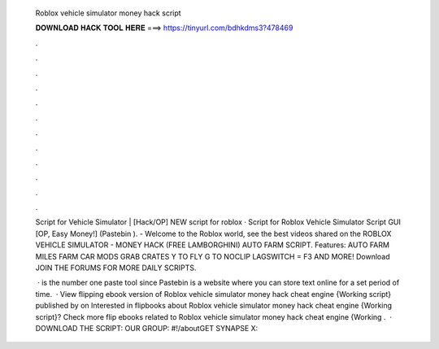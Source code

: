   Roblox vehicle simulator money hack script
  
  
  
  𝐃𝐎𝐖𝐍𝐋𝐎𝐀𝐃 𝐇𝐀𝐂𝐊 𝐓𝐎𝐎𝐋 𝐇𝐄𝐑𝐄 ===> https://tinyurl.com/bdhkdms3?478469
  
  
  
  .
  
  
  
  .
  
  
  
  .
  
  
  
  .
  
  
  
  .
  
  
  
  .
  
  
  
  .
  
  
  
  .
  
  
  
  .
  
  
  
  .
  
  
  
  .
  
  
  
  .
  
  Script for Vehicle Simulator | [Hack/OP] NEW script for roblox · Script for Roblox Vehicle Simulator Script GUI [OP, Easy Money!] (Pastebin ). - Welcome to the Roblox world, see the best videos shared on the ROBLOX VEHICLE SIMULATOR - MONEY HACK (FREE LAMBORGHINI) AUTO FARM SCRIPT. Features: AUTO FARM MILES FARM CAR MODS GRAB CRATES Y TO FLY G TO NOCLIP LAGSWITCH = F3 AND MORE! Download JOIN THE FORUMS FOR MORE DAILY SCRIPTS.
  
   ·  is the number one paste tool since Pastebin is a website where you can store text online for a set period of time.  · View flipping ebook version of Roblox vehicle simulator money hack cheat engine {Working script} published by  on Interested in flipbooks about Roblox vehicle simulator money hack cheat engine {Working script}? Check more flip ebooks related to Roblox vehicle simulator money hack cheat engine {Working .  · DOWNLOAD THE SCRIPT:  OUR GROUP: #!/aboutGET SYNAPSE X: 
